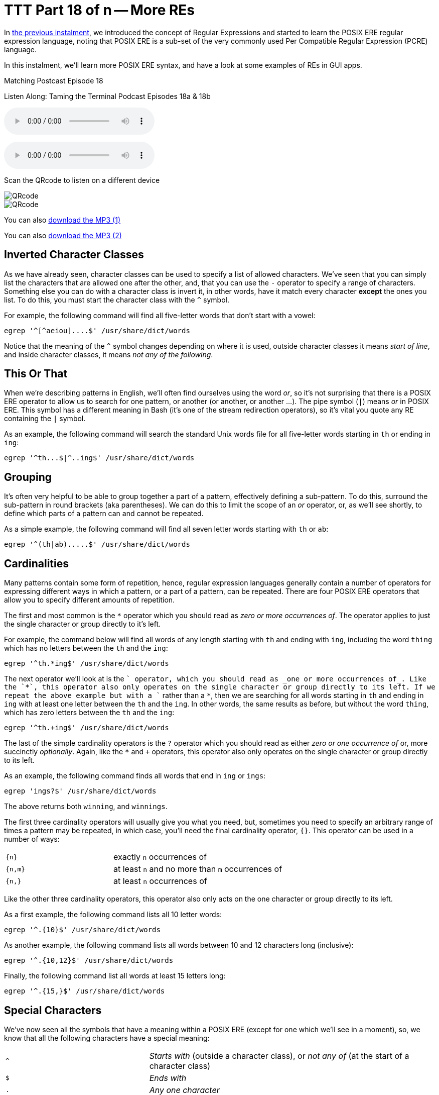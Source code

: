 [[ttt18]]
= TTT Part 18 of n -- More REs

In <<ttt17,the previous instalment>>, we introduced the concept of Regular Expressions and started to learn the POSIX ERE regular expression language, noting that POSIX ERE is a sub-set of the very commonly used Per Compatible Regular Expression (PCRE) language.

In this instalment, we'll learn more POSIX ERE syntax, and have a look at some examples of REs in GUI apps.

.Matching Postcast Episode 18
****

Listen Along: Taming the Terminal Podcast Episodes 18a & 18b

ifndef::backend-pdf[]
+++<audio controls='1' src="https://media.blubrry.com/tamingtheterminal/archive.org/download/TTT18aMoreREs/TTT_18a_More_REs.mp3">+++Your browser does not support HTML 5 audio 🙁+++</audio>+++
endif::[]

ifndef::backend-pdf[]
+++<audio controls='1' src="https://media.blubrry.com/tamingtheterminal/archive.org/download/TTT18bMoreREs/TTT_18b_More_REs.mp3">+++Your browser does not support HTML 5 audio 🙁+++</audio>+++
endif::[]

Scan the QRcode to listen on a different device

image::./assets/qrcodes/TTT_18a.png[QRcode, align='left']

image::./assets/qrcodes/TTT_18b.png[QRcode, align='left']



You can
ifndef::backend-pdf[also]
https://media.blubrry.com/tamingtheterminal/archive.org/download/TTT18aMoreREs/TTT_18a_More_REs.mp3?autoplay=0&loop=0&controls=1[download the MP3 (1)]

You can
ifndef::backend-pdf[also]
https://media.blubrry.com/tamingtheterminal/archive.org/download/TTT18bMoreREs/TTT_18b_More_REs.mp3?autoplay=0&loop=0&controls=1[download the MP3 (2)]
****

== Inverted Character Classes

As we have already seen, character classes can be used to specify a list of allowed characters.
We've seen that you can simply list the characters that are allowed one after the other, and, that you can use the `-` operator to specify a range of characters.
Something else you can do with a character class is invert it, in other words, have it match every character *except* the ones you list.
To do this, you must start the character class with the `^` symbol.

For example, the following command will find all five-letter words that don't start with a vowel:

[source,shell]
----
egrep '^[^aeiou]....$' /usr/share/dict/words
----

Notice that the meaning of the `^` symbol changes depending on where it is used, outside character classes it means _start of line_, and inside character classes, it means _not any of the following_.

== This Or That

When we're describing patterns in English, we'll often find ourselves using the word _or_, so it's not surprising that there is a POSIX ERE operator to allow us to search for one pattern, or another (or another, or another ...).
The pipe symbol (`|`) means _or_ in POSIX ERE.
This symbol has a different meaning in Bash (it's one of the stream redirection operators), so it's vital you quote any RE containing the `|` symbol.

As an example, the following command will search the standard Unix words file for all five-letter words starting in `th` or ending in `ing`:

[source,shell]
----
egrep '^th...$|^..ing$' /usr/share/dict/words
----

== Grouping

It's often very helpful to be able to group together a part of a pattern, effectively defining a sub-pattern.
To do this, surround the sub-pattern in round brackets (aka parentheses).
We can do this to limit the scope of an _or_ operator, or, as we'll see shortly, to define which parts of a pattern can and cannot be repeated.

As a simple example, the following command will find all seven letter words starting with `th` or `ab`:

[source,shell]
----
egrep '^(th|ab).....$' /usr/share/dict/words
----

== Cardinalities

Many patterns contain some form of repetition, hence, regular expression languages generally contain a number of operators for expressing different ways in which a pattern, or a part of a pattern, can be repeated.
There are four POSIX ERE operators that allow you to specify different amounts of repetition.

The first and most common is the `*` operator which you should read as _zero or more occurrences of_.
The operator applies to just the single character or group directly to it's left.

For example, the command below will find all words of any length starting with `th` and ending with `ing`, including the word `thing` which has no letters between the `th` and the `ing`:

[source,shell]
----
egrep '^th.*ing$' /usr/share/dict/words
----

The next operator we'll look at is the `+` operator, which you should read as _one or more occurrences of_.
Like the `*`, this operator also only operates on the single character or group directly to its left.
If we repeat the above example but with a `+` rather than a `*`, then we are searching for all words starting in `th` and ending in `ing` with at least one letter between the `th` and the `ing`.
In other words, the same results as before, but without the word `thing`, which has zero letters between the `th` and the `ing`:

[source,shell]
----
egrep '^th.+ing$' /usr/share/dict/words
----

The last of the simple cardinality operators is the `?` operator which you should read as either _zero or one occurrence of_ or, more succinctly _optionally_.
Again, like the `*` and `+` operators, this operator also only operates on the single character or group directly to its left.

As an example, the following command finds all words that end in `ing` or `ings`:

[source,shell]
----
egrep 'ings?$' /usr/share/dict/words
----

The above returns both `winning`, and `winnings`.

The first three cardinality operators will usually give you what you need, but, sometimes you need to specify an arbitrary range of times a pattern may be repeated, in which case, you'll need the final cardinality operator, `{}`.
This operator can be used in a number of ways:

[cols="1,2",width=75%]
|===
| `{n}`
| exactly `n` occurrences of

| `{n,m}`
| at least `n` and no more than `m` occurrences of

| `{n,}`
| at least `n` occurrences of
|===

Like the other three cardinality operators, this operator also only acts on the one character or group directly to its left.

As a first example, the following command lists all 10 letter words:

[source,shell]
----
egrep '^.{10}$' /usr/share/dict/words
----

As another example, the following command lists all words between 10 and 12 characters long (inclusive):

[source,shell]
----
egrep '^.{10,12}$' /usr/share/dict/words
----

Finally, the following command list all words at least 15 letters long:

[source,shell]
----
egrep '^.{15,}$' /usr/share/dict/words
----

== Special Characters

We've now seen all the symbols that have a meaning within a POSIX ERE (except for one which we'll see in a moment), so, we know that all the following characters have a special meaning:

[cols="1,2"]
|===
| `^`
| _Starts with_ (outside a character class), or _not any of_ (at the start of a character class)

| `$`
| _Ends with_

| `.`
| _Any one character_

| `[]`
| Start and end of a character class

| `-`
| The range operator (only within a character class)

| `()`
| specify groupings/sub-patterns

| `\|`
| _Or_

| `*`
| _Zero or more occurrences of_

| `+`
| _One or more occurrences of_

| `?`
| _Zero or one occurrence of_

| `{}`
| The cardinality operator

| `\`
| The escape character (more on this in a moment)
|===

If you want to include any of these characters in your patterns, you have to escape them if they occur somewhere in the pattern where they have a meaning.
The way you do this is by preceding them with the escape character, `\`.

If you wanted to match an actual full-stop (aka period) within your RE, you would need to escape it, so, an RE to match an optionally decimal temperature (in Celsius, Fahrenheit, or Kelvin) could be written like so:

[source,shell]
----
[0-9]+(\.[0-9]+)?[CFK]
----

Similarly, an RE to find all optionally decimal dollar amounts could be written as:

[source,shell]
----
\$[0-9]+(\.[0-9]+)?
----

However, we could write this more clearly by using the fact that very few characters have a special meaning within character classes, and hence don't need to be escaped if they are used in that context:

[source,shell]
----
[0-9]+([.][0-9]+)?[CFK]
[$][0-9]+([.][0-9]+)?
----

As a general rule, this kind of notation is easier to read than using the escape character, so, it's generally accepted best practice to use character classes where possible to avoid having to escape symbols.
This is of course not always possible, but when it is it's worth doing IMO.

== Escape Sequences

As well as being used to escape special characters, the `\` operator can also be used to match some special characters or sets of characters, e.g.:

[cols="1,2"]
|===
| `\\`
| matches a `\` character

| `\n`
| matches a newline character

| `\t`
| matches a tab character

| `\d`
| matches any digit, i.e.
is equivalent to `[0-9]`

| `\D`
| matches any non-digit, i.e.
is equivalent to `+[^0-9]+`

| `\w`
| matches any word character, i.e.
is equivalent to `[0-9a-zA-Z_]`

| `\W`
| matches any non-word character, i.e.
is equivalent to `+[^0-9a-zA-Z_]+`

| `\s`
| matches any space character, i.e.
a space or a tab

| `\S`
| matches any non-space character, i.e.
not a space or a tab

| `\b`
| matches a word boundary (start or end of a word)

| `\<`
| matches the start of a word

| `\>`
| matches the end of a word
|===

Note that the above is not an exhaustive list, these are just the escape sequences you're most likely to come across or need.

Given the above, we could re-write our regular expressions for temperatures and dollar amounts as follows:

[source,shell]
----
\b\d+([.]\d+)?[CFK]\b
\b[$]\d+([.]\d+)?\b
----

We have also improved our regular expressions by surrounding them in word boundary markers, this means the RE will only match such amounts if they are not stuck into the middle of another word.

For our examples we have been using the standard Unix words file, which has one word per line, so, we have been able to use the start and end of line operators to specify the start and end of words.
However, this would not work if we were searching a file with multiple words on the same line.
To make our examples more generic, replace the `^` and `$` dollar operators at the start and end of the patterns with `\b` (or the start with `\<` and the end with `\>`).

== Putting it All Together

Given everything we now know, let's revisit the example we ended with in the previous instalment, our big ungainly RE for matching MAC addresses:

[source,shell]
----
[0-9a-f][0-9a-f]:[0-9a-f][0-9a-f]:[0-9a-f][0-9a-f]:[0-9a-f][0-9a-f]:[0-9a-f][0-9a-f]:[0-9a-f][0-9a-f]:[0-9a-f][0-9a-f]:[0-9a-f][0-9a-f]
----

We can now re-write it as simply:

[source,shell]
----
[0-9a-f]{2}(:[0-9a-f]{2}){5}
----

The above will do everything our original RE did, but, actually, it's not as good as it could be, because it really should specify that the entire MAC address should appear as a word, so we should surround it with `\b` escape sequences:

[source,shell]
----
\b[0-9a-f]{2}(:[0-9a-f]{2}){5}\b
----

To really get practical, it's time to stop using the standard Unix words file, and start using more complex input.
Specifically, we're going to use the `ifconfig` command which prints the details for all the network devices on a computer.
We'll be looking at this command in much more detail later in the series, but for now, we'll just be using the command with no arguments.
To see what it is we'll be pattern-matching against, run the command on its own first:

[source,shell]
----
ifconfig
----

So far we have been using the `egrep` command in its two-argument form, but, it can also be used with only one argument, the pattern to be tested, if the input is passed via `STDIN`.
We'll be using stream redirection to pipe the output of `ifconfig` to `egrep`.

Let's use our new MAC address RE to find all the MAC addresses our computer has:

[source,shell]
----
ifconfig | egrep '\b[0-9a-f]{2}(:[0-9a-f]{2}){5}\b'
----

Having created an RE for MAC addresses, we can also create one for IP addresses (IPV4 to be specific):

[source,shell]
----
\b\d{1,3}([.]\d{1,3}){3}\b
----

We can use `ifconfig` and `egrep` again to find all the IP addresses our computer has:

[source,shell]
----
ifconfig | egrep '\b\d{1,3}([.]\d{1,3}){3}\b'
----

So, let's go right back to the examples we used at the very very start of all this.
Firstly, to the RE for domain names:

[source,shell]
----
[a-zA-Z0-9][-a-zA-Z0-9]*([.][a-zA-Z0-9][-a-zA-Z0-9]*)*
----

Hopefully, you can now read this RE as follows:

****
A letter or digit followed by zero or more letters, digits, or dashes, optionally followed by as many instances of a dot followed by a letter or digits followed by zero or more letters, digits or dashes as desired.
****

And finally, to the RE that I promised was a funny joke:

[source,shell]
----
(bb)|[^b]{2}
----

You could read it as:

****
two 'b's or two characters that are not 'b's
****

Or, you could read it as:

****
To be, or not to be
****

Given that Shakespeare's 450th birthday was last month, it seemed appropriate to include this bit of nerd humour!

We've now covered most of the POSIX ERE spec, and probably more than most people will ever need to know, but if you'd like to learn more I can recommend https://www.boost.org/doc/libs/1_44_0/libs/regex/doc/html/boost_regex/syntax/basic_extended.html[this tutorial].

== Some Examples of REs in GUI Applications

Regular expressions make sense when you want to search for things, so, it's not surprising that you mostly find them in apps where searching is important.

You'll very often find REs in advanced text editors (not in basic editors like TextEdit.app).
Two examples are included below, the _Advanced Find and Replace_ window in https://www.peterborgapps.com/smultron/[Smultron 6], and the _Find_ dialogue in the https://www.activestate.com/komodo-edit/downloads[Komodo Edit 8] cross-platform IDE (the two editors I do all my programming in):

image::./assets/ttt18/Screen-Shot-2014-05-10-at-17.49.36.png[Smultron 6 Advanced Find and Replace]

image::./assets/ttt18/Screen-Shot-2014-05-10-at-17.55.51.png[The Komodo Edit Find Window]

Another place you'll often find regular expressions is in apps for renaming files, for example, https://manytricks.com/namemangler/[Name Mangler 3] or the bulk-renaming tool within https://cocoatech.com/pathfinder/[Path Finder]:

image::./assets/ttt18/Screen-Shot-2014-05-10-at-18.14.12.png[Name Mangler]

image::./assets/ttt18/Screen-Shot-2014-05-10-at-18.17.19.png[Screen Shot 2014-05-10 at 18.17.19]

== Update (19 Oct 2015) -- A Nice Web Tool

Thanks to NosillaCast listener Caleb Fong for recommending a great online RE testing tool which you can find at https://regex101.com[regex101.com]

== Next Time ...

We've now learned enough about REs to move on to looking at command-line tools for searching for text in files, and files in the filesystem.
This is what we'll be moving on to next in this series.
